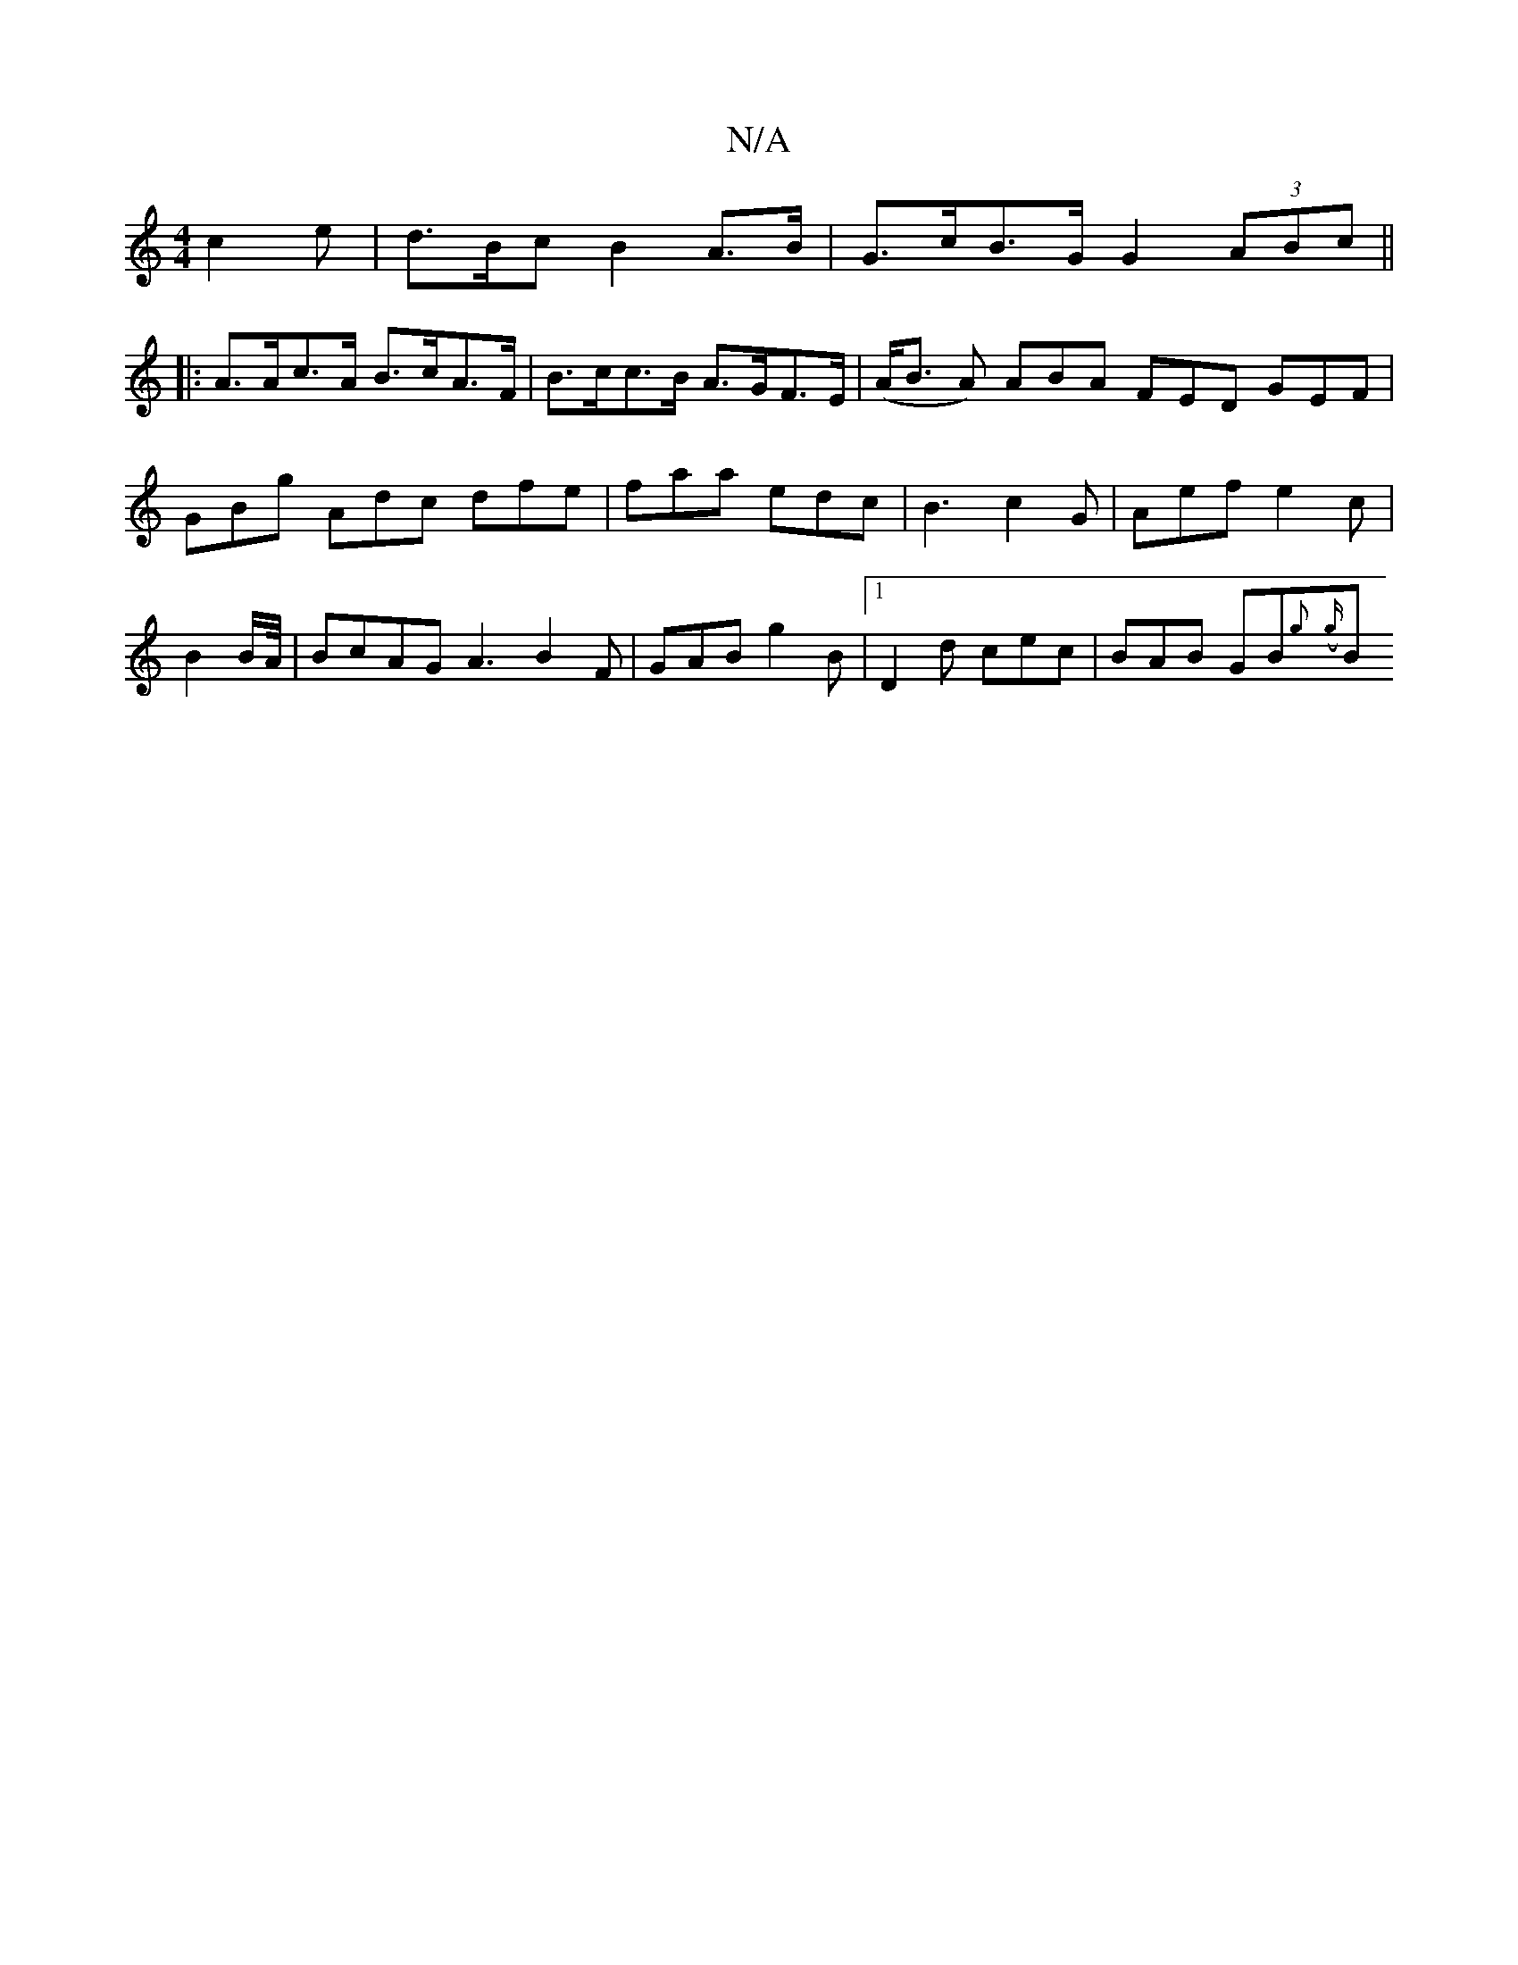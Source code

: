 X:1
T:N/A
M:4/4
R:N/A
K:Cmajor
 c2e | d>Bc B2 A>B | G>cB>G G2 (3ABc ||
|:A>Ac>A B>cA>F | B>cc>B A>GF>E | (A<B A) ABA FED GEF|GBg Adc dfe| faa edc | B3 c2 G | Aef e2 c|B2 B/2A/4| BcAG A3 B2 F | GAB g2 B |[1 D2d cec | BAB GB{g}({g}B<